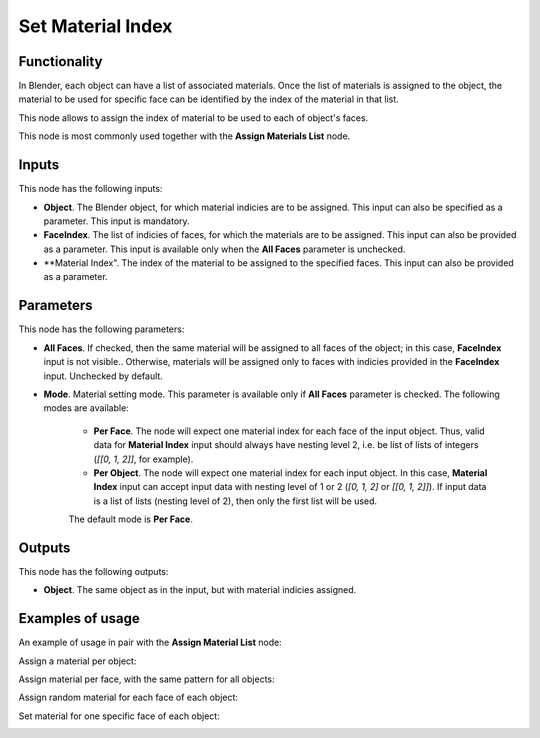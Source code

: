 Set Material Index
==================

Functionality
-------------

In Blender, each object can have a list of associated materials. Once the list
of materials is assigned to the object, the material to be used for specific
face can be identified by the index of the material in that list.

This node allows to assign the index of material to be used to each of object's faces.

This node is most commonly used together with the **Assign Materials List** node.

Inputs
------

This node has the following inputs:

- **Object**. The Blender object, for which material indicies are to be
  assigned. This input can also be specified as a parameter. This input is
  mandatory.
- **FaceIndex**. The list of indicies of faces, for which the materials are to
  be assigned. This input can also be provided as a parameter. This input is
  available only when the **All Faces** parameter is unchecked.
- **Material Index". The index of the material to be assigned to the specified
  faces. This input can also be provided as a parameter.

Parameters
----------

This node has the following parameters:

- **All Faces**. If checked, then the same material will be assigned to all
  faces of the object; in this case, **FaceIndex** input is not visible..
  Otherwise, materials will be assigned only to faces with indicies provided in
  the **FaceIndex** input. Unchecked by default.
- **Mode**. Material setting mode. This parameter is available only if **All
  Faces** parameter is checked. The following modes are available:

   - **Per Face**. The node will expect one material index for each face of the
     input object. Thus, valid data for **Material Index** input should always
     have nesting level 2, i.e. be list of lists of integers (`[[0, 1, 2]]`,
     for example).
   - **Per Object**. The node will expect one material index for each input
     object. In this case, **Material Index** input can accept input data with
     nesting level of 1 or 2 (`[0, 1, 2]` or `[[0, 1, 2]]`). If input data is a
     list of lists (nesting level of 2), then only the first list will be used.

   The default mode is **Per Face**.


Outputs
-------

This node has the following outputs:

- **Object**. The same object as in the input, but with material indicies assigned.

Examples of usage
-----------------

An example of usage in pair with the **Assign Material List** node:

.. image:: https://user-images.githubusercontent.com/284644/70455381-05bbcb80-1ace-11ea-8b0d-858736ef0bed.png

Assign a material per object:

.. image:: https://user-images.githubusercontent.com/284644/70454084-afe62400-1acb-11ea-9a52-cacf0ee3680a.png

Assign material per face, with the same pattern for all objects:

.. image:: https://user-images.githubusercontent.com/284644/70454143-c3918a80-1acb-11ea-8ba2-e2b4785f3761.png

Assign random material for each face of each object:

.. image:: https://user-images.githubusercontent.com/284644/70454269-f9cf0a00-1acb-11ea-9e1d-af7ddc92ac23.png

Set material for one specific face of each object:

.. image:: https://user-images.githubusercontent.com/284644/70454877-115ac280-1acd-11ea-94c0-3da64908c156.png

